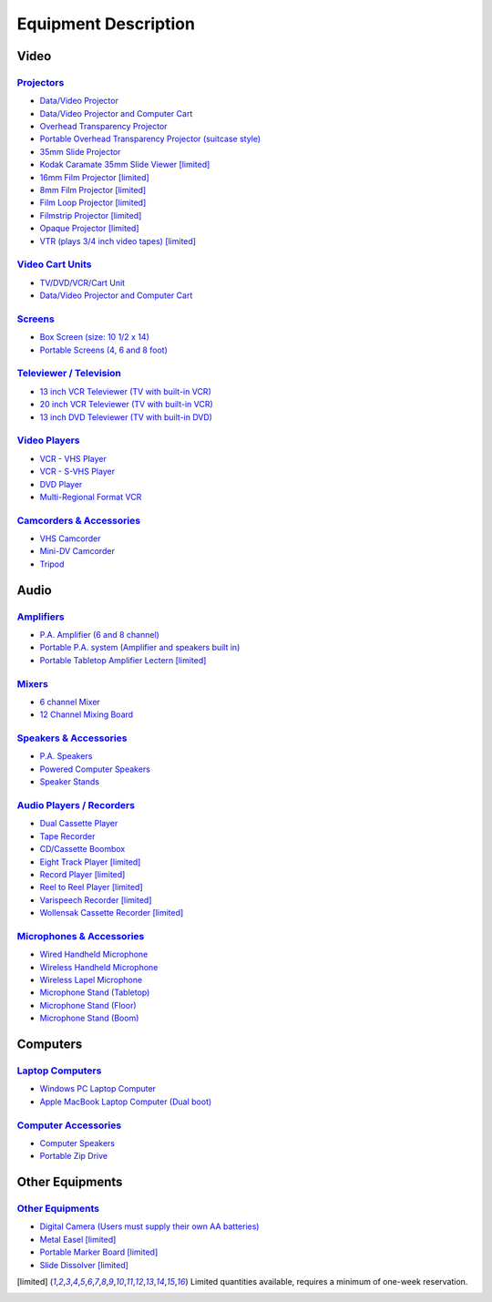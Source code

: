 =====================
Equipment Description
=====================

Video
=====

`Projectors <equipment/projectors.html>`_
-----------------------------------------

* `Data/Video Projector <equipment/projectors.html#datavideo-projector>`_
* `Data/Video Projector and Computer Cart <equipment/projectors.html#Data/VideoProjectorandComputerCart>`_
* `Overhead Transparency Projector <equipment/projectors.html#datavideo-projector>`_
* `Portable Overhead Transparency Projector (suitcase style) <equipment/projectors.html#Portable OverheadTransparencyProjector(suitcase style)>`_
* `35mm Slide Projector <equipment/projectors.html#35mmSlideProjector>`_ 
* `Kodak Caramate 35mm Slide Viewer <equipment/projectors.html#datavideo-projector>`_ [limited]_
* `16mm Film Projector <equipment/projectors.html#16mmFilmProjector>`_ [limited]_
* `8mm Film Projector <equipment/projectors.html#8mmFilmProjector>`_   [limited]_
* `Film Loop Projector <equipment/projectors.html#FilmLoopProjector>`_ [limited]_
* `Filmstrip Projector <equipment/projectors.html#FilmstripProjector>`_ [limited]_
* `Opaque Projector <equipment/projectors.html#OpaqueProjector>`_ [limited]_
* `VTR (plays 3/4 inch video tapes) <equipment/projectors.html#VTR(plays 3/4 inch video tapes)>`_ [limited]_

`Video Cart Units <equipment/Video_cart_units.html>`_
--------------------------------------------------------

* `TV/DVD/VCR/Cart Unit <equipment/video_cart_units.html#TV/DVD/VCR/CartUnit>`_
* `Data/Video Projector and Computer Cart <equipment/projectors.html#Data/VideoProjectorandComputerCart>`_

`Screens <equipment/screens.html>`_
--------------------------------------

* `Box Screen (size: 10 1/2 x 14) <equipment/screens.html#Box Screen (size: 10 1/2 x 14)>`_
* `Portable Screens (4, 6 and 8 foot) <equipment/screens.html#Portable Screens (4, 6 and 8 foot)>`_

`Televiewer / Television <equipment/televiewer_television.html>`_
--------------------------------------------------------------------

* `13 inch VCR Televiewer (TV with built-in VCR) <equipment/televiewer_television.html#13 inch VCR Televiewer (TV with built-in VCR)>`_
* `20 inch VCR Televiewer (TV with built-in VCR) <equipment/televiewer_television.html#20 inch VCR Televiewer (TV with built-in VCR)>`_
* `13 inch DVD Televiewer (TV with built-in DVD) <equipment/televiewer_television.html#13 inch DVD Televiewer (TV with built-in DVD)>`_

`Video Players <equipment/video_players.html>`_ 
---------------------------------------------------

* `VCR - VHS Player <equipment/video_players.html#VCR - VHS Player>`_
* `VCR - S-VHS Player <equipment/video_players.html#VCR - S-VHS Player>`_
* `DVD Player <equipment/video_players.html#DVD Player>`_
* `Multi-Regional Format VCR <equipment/video_players.html#Multi-Regional Format VCR>`_

`Camcorders & Accessories <equipment/camcorders_accessories.html>`_
----------------------------------------------------------------------

* `VHS Camcorder <equipment/camcorders_accessories.html#VHS Camcorder>`_
* `Mini-DV Camcorder <equipment/camcorders_accessories.html#Mini-DV Camcorder>`_
* `Tripod <equipment/camcorders_accessories.html#Tripod>`_

Audio 
=======

`Amplifiers <equipment/amplifiers.html>`_
--------------------------------------------

* `P.A. Amplifier (6 and 8 channel) <equipment/amplifiers.html#P.A. Amplifier (6 and 8 channel)>`_
* `Portable P.A. system (Amplifier and speakers built in) <equipment/amplifiers.html#Portable P.A. system (Amplifier and speakers built in)>`_
* `Portable Tabletop Amplifier Lectern <equipment/amplifiers.html#Portable Tabletop Amplifier Lectern>`_ [limited]_

`Mixers <equipment/mixers.html>`_
------------------------------------

* `6 channel Mixer <equipment/mixers.html#6 channel Mixer>`_
* `12 Channel Mixing Board <equipment/mixers.html#12 Channel Mixing Board>`_

`Speakers & Accessories <equipment/speakers_accessories.html>`_
------------------------------------------------------------------

* `P.A. Speakers <equipment/speakers_accessories.html#P.A. Speakers>`_
* `Powered Computer Speakers <equipment/speakers_accessories.html#Powered Computer Speakers>`_
* `Speaker Stands <equipment/speakers_accessories.html#Speaker Stands>`_

`Audio Players / Recorders <equipment/AudioPlayers_Recorders.html>`_
---------------------------------------------------------------------

* `Dual Cassette Player <equipment/AudioPlayers_Recorders.html#Dual Cassette Player>`_
* `Tape Recorder <equipment/AudioPlayers_Recorders.html#Tape Recorder>`_
* `CD/Cassette Boombox <equipment/AudioPlayers_Recorders.html#CD/Cassette Boombox>`_
* `Eight Track Player <equipment/AudioPlayers_Recorders.html#Eight Track Player>`_ [limited]_
* `Record Player <equipment/AudioPlayers_Recorders.html#Record Player>`_ [limited]_
* `Reel to Reel Player <equipment/AudioPlayers_Recorders.html#Reel to Reel Player>`_ [limited]_
* `Varispeech Recorder <equipment/AudioPlayers_Recorders.html#Varispeech Recorder>`_ [limited]_
* `Wollensak Cassette Recorder <equipment/AudioPlayers_Recorders.html#Wollensak Cassette Recorder>`_ [limited]_

`Microphones & Accessories <equipment/microphones_accessories.html>`_
-------------------------------------------------------------------------

* `Wired Handheld Microphone <equipment/microphones_accessories.html#Wired Handheld Microphone>`_
* `Wireless Handheld Microphone <equipment/microphones_accessories.html#Wireless Handheld Microphone>`_
* `Wireless Lapel Microphone <equipment/microphones_accessories.html#Wireless Lapel Microphone>`_
* `Microphone Stand (Tabletop) <equipment/microphones_accessories.html#Microphone Stand (Tabletop)>`_
* `Microphone Stand (Floor) <equipment/microphones_accessories.html#Microphone Stand (Floor)>`_
* `Microphone Stand (Boom) <equipment/microphones_accessories.html#Microphone Stand (Boom)>`_

Computers
=========

`Laptop Computers <equipment/laptop_computers.html>`_
--------------------------------------------------------

* `Windows PC Laptop Computer <equipment/laptop_computers.html#Windows PC Laptop Computer>`_
* `Apple MacBook Laptop Computer (Dual boot) <equipment/laptop_computers.html#Apple MacBook Laptop Computer (Dual boot)>`_


`Computer Accessories <equipment/computer_accessories.html>`_
----------------------------------------------------------------

* `Computer Speakers <equipment/computer_accessories.html#Computer Speakers>`_ 
* `Portable Zip Drive <equipment/computer_accessories.html#Portable Zip Drive>`_

Other Equipments
==================

`Other Equipments <equipment/other_equipments.html>`_
-------------------------------------------------------

* `Digital Camera (Users must supply their own AA batteries) <equipment/other_equipments.html#Digital Camera>`_
* `Metal Easel <equipment/other_equipments.html#Metal Easel>`_ [limited]_
* `Portable Marker Board <equipment/other_equipments.html#Portable Marker Board>`_ [limited]_
* `Slide Dissolver <equipment/other_equipments.html#Slide Dissolver>`_ [limited]_


.. [limited] Limited quantities available, requires a minimum of one-week reservation.
